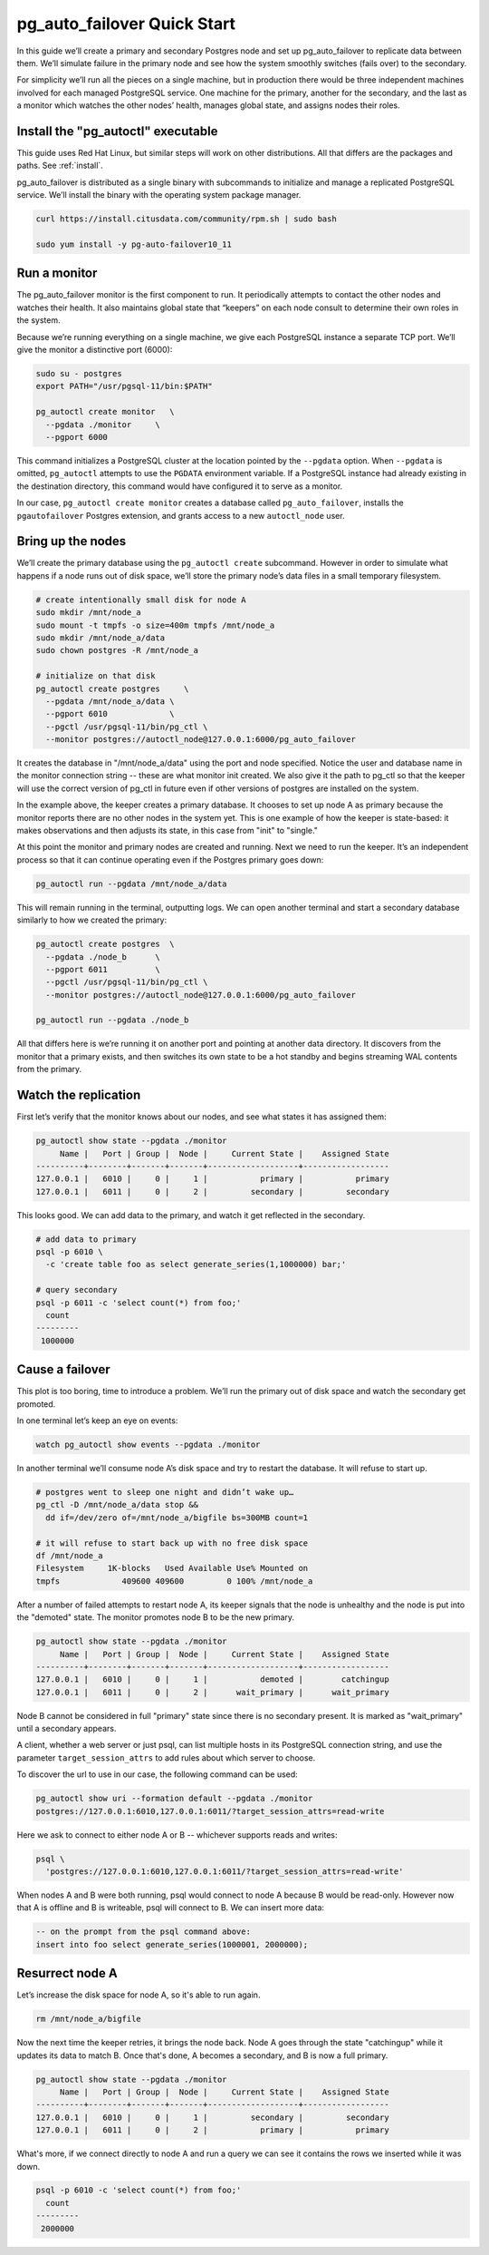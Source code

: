 .. _postgres_quickstart:

pg_auto_failover Quick Start
============================

In this guide we’ll create a primary and secondary Postgres node and set
up pg_auto_failover to replicate data between them. We’ll simulate failure in
the primary node and see how the system smoothly switches (fails over)
to the secondary.

For simplicity we’ll run all the pieces on a single machine, but in
production there would be three independent machines involved for each
managed PostgreSQL service. One machine for the primary, another for
the secondary, and the last as a monitor which watches the other nodes’
health, manages global state, and assigns nodes their roles.

.. _quickstart_install:

Install the "pg_autoctl" executable
--------------------------------

This guide uses Red Hat Linux, but similar steps will work on other distributions. All that differs are the packages and paths. See :ref:`install`.

pg_auto_failover is distributed as a single binary with subcommands to
initialize and manage a replicated PostgreSQL service. We’ll install the
binary with the operating system package manager.

.. code-block:: bash

  curl https://install.citusdata.com/community/rpm.sh | sudo bash

  sudo yum install -y pg-auto-failover10_11

.. _quickstart_run_monitor:

Run a monitor
-------------

The pg_auto_failover monitor is the first component to run. It periodically attempts
to contact the other nodes and watches their health. It also maintains
global state that “keepers” on each node consult to determine their own
roles in the system.

Because we’re running everything on a single machine, we give each
PostgreSQL instance a separate TCP port. We’ll give the monitor a
distinctive port (6000):

.. code-block:: bash

   sudo su - postgres
   export PATH="/usr/pgsql-11/bin:$PATH"

   pg_autoctl create monitor   \
     --pgdata ./monitor     \
     --pgport 6000

This command initializes a PostgreSQL cluster at the location pointed
by the ``--pgdata`` option. When ``--pgdata`` is omitted, ``pg_autoctl``
attempts to use the ``PGDATA`` environment variable. If a PostgreSQL
instance had already existing in the destination directory, this command
would have configured it to serve as a monitor.

In our case, ``pg_autoctl create monitor`` creates a database called
``pg_auto_failover``, installs the ``pgautofailover`` Postgres extension, and grants access
to a new ``autoctl_node`` user.

Bring up the nodes
------------------

We’ll create the primary database using the ``pg_autoctl create`` subcommand.
However in order to simulate what happens if a node runs out of disk space,
we’ll store the primary node’s data files in a small temporary filesystem.

.. code-block:: bash

   # create intentionally small disk for node A
   sudo mkdir /mnt/node_a
   sudo mount -t tmpfs -o size=400m tmpfs /mnt/node_a
   sudo mkdir /mnt/node_a/data
   sudo chown postgres -R /mnt/node_a

   # initialize on that disk
   pg_autoctl create postgres     \
     --pgdata /mnt/node_a/data \
     --pgport 6010             \
     --pgctl /usr/pgsql-11/bin/pg_ctl \
     --monitor postgres://autoctl_node@127.0.0.1:6000/pg_auto_failover

It creates the database in "/mnt/node_a/data" using the port and node
specified. Notice the user and database name in the monitor connection
string -- these are what monitor init created. We also give it the path
to pg_ctl so that the keeper will use the correct version of pg_ctl in
future even if other versions of postgres are installed on the system.

In the example above, the keeper creates a primary database. It chooses
to set up node A as primary because the monitor reports there are no
other nodes in the system yet. This is one example of how the keeper is
state-based: it makes observations and then adjusts its state, in this
case from "init" to "single."

At this point the monitor and primary nodes are created and
running. Next we need to run the keeper. It’s an independent process so
that it can continue operating even if the Postgres primary goes down:

.. code-block:: bash

  pg_autoctl run --pgdata /mnt/node_a/data

This will remain running in the terminal, outputting logs. We can open
another terminal and start a secondary database similarly to how we
created the primary:

.. code-block:: bash

   pg_autoctl create postgres  \
     --pgdata ./node_b      \
     --pgport 6011          \
     --pgctl /usr/pgsql-11/bin/pg_ctl \
     --monitor postgres://autoctl_node@127.0.0.1:6000/pg_auto_failover

   pg_autoctl run --pgdata ./node_b

All that differs here is we’re running it on another port and pointing
at another data directory. It discovers from the monitor that a primary
exists, and then switches its own state to be a hot standby and begins
streaming WAL contents from the primary.

Watch the replication
---------------------

First let’s verify that the monitor knows about our nodes, and see what
states it has assigned them:

.. code-block:: text

   pg_autoctl show state --pgdata ./monitor
        Name |   Port | Group |  Node |     Current State |    Assigned State
   ----------+--------+-------+-------+-------------------+------------------
   127.0.0.1 |   6010 |     0 |     1 |           primary |           primary
   127.0.0.1 |   6011 |     0 |     2 |         secondary |         secondary

This looks good. We can add data to the primary, and watch it get
reflected in the secondary.

.. code-block:: bash

   # add data to primary
   psql -p 6010 \
     -c 'create table foo as select generate_series(1,1000000) bar;'

   # query secondary
   psql -p 6011 -c 'select count(*) from foo;'
     count
   ---------
    1000000

Cause a failover
----------------

This plot is too boring, time to introduce a problem. We’ll run the
primary out of disk space and watch the secondary get promoted.

In one terminal let’s keep an eye on events:

.. code-block:: bash

   watch pg_autoctl show events --pgdata ./monitor

In another terminal we’ll consume node A’s disk space and try to restart
the database. It will refuse to start up.

.. code-block:: bash

   # postgres went to sleep one night and didn’t wake up…
   pg_ctl -D /mnt/node_a/data stop &&
     dd if=/dev/zero of=/mnt/node_a/bigfile bs=300MB count=1

   # it will refuse to start back up with no free disk space
   df /mnt/node_a
   Filesystem     1K-blocks   Used Available Use% Mounted on
   tmpfs             409600 409600         0 100% /mnt/node_a

After a number of failed attempts to restart node A, its keeper signals
that the node is unhealthy and the node is put into the "demoted" state.
The monitor promotes node B to be the new primary.

.. code-block:: bash

   pg_autoctl show state --pgdata ./monitor
        Name |   Port | Group |  Node |     Current State |    Assigned State
   ----------+--------+-------+-------+-------------------+------------------
   127.0.0.1 |   6010 |     0 |     1 |           demoted |        catchingup
   127.0.0.1 |   6011 |     0 |     2 |      wait_primary |      wait_primary


Node B cannot be considered in full "primary" state since there is no
secondary present. It is marked as "wait_primary" until a secondary
appears.

A client, whether a web server or just psql, can list multiple
hosts in its PostgreSQL connection string, and use the parameter
``target_session_attrs`` to add rules about which server to choose.

To discover the url to use in our case, the following command can be used:

.. code-block:: bash

   pg_autoctl show uri --formation default --pgdata ./monitor
   postgres://127.0.0.1:6010,127.0.0.1:6011/?target_session_attrs=read-write

Here we ask to connect to either node A or B -- whichever supports reads and
writes:

.. code-block:: bash

   psql \
     'postgres://127.0.0.1:6010,127.0.0.1:6011/?target_session_attrs=read-write'

When nodes A and B were both running, psql would connect to node A
because B would be read-only. However now that A is offline and B is
writeable, psql will connect to B. We can insert more data:

.. code-block:: sql

   -- on the prompt from the psql command above:
   insert into foo select generate_series(1000001, 2000000);

Resurrect node A
----------------

Let’s increase the disk space for node A, so it's able to run again.

.. code-block:: bash

   rm /mnt/node_a/bigfile

Now the next time the keeper retries, it brings the node back. Node A
goes through the state "catchingup" while it updates its data to match
B. Once that's done, A becomes a secondary, and B is now a full primary.

.. code-block:: bash

   pg_autoctl show state --pgdata ./monitor
        Name |   Port | Group |  Node |     Current State |    Assigned State
   ----------+--------+-------+-------+-------------------+------------------
   127.0.0.1 |   6010 |     0 |     1 |         secondary |         secondary
   127.0.0.1 |   6011 |     0 |     2 |           primary |           primary


What's more, if we connect directly to node A and run a query we can see
it contains the rows we inserted while it was down.

.. code-block:: bash

  psql -p 6010 -c 'select count(*) from foo;'
    count
  ---------
   2000000
